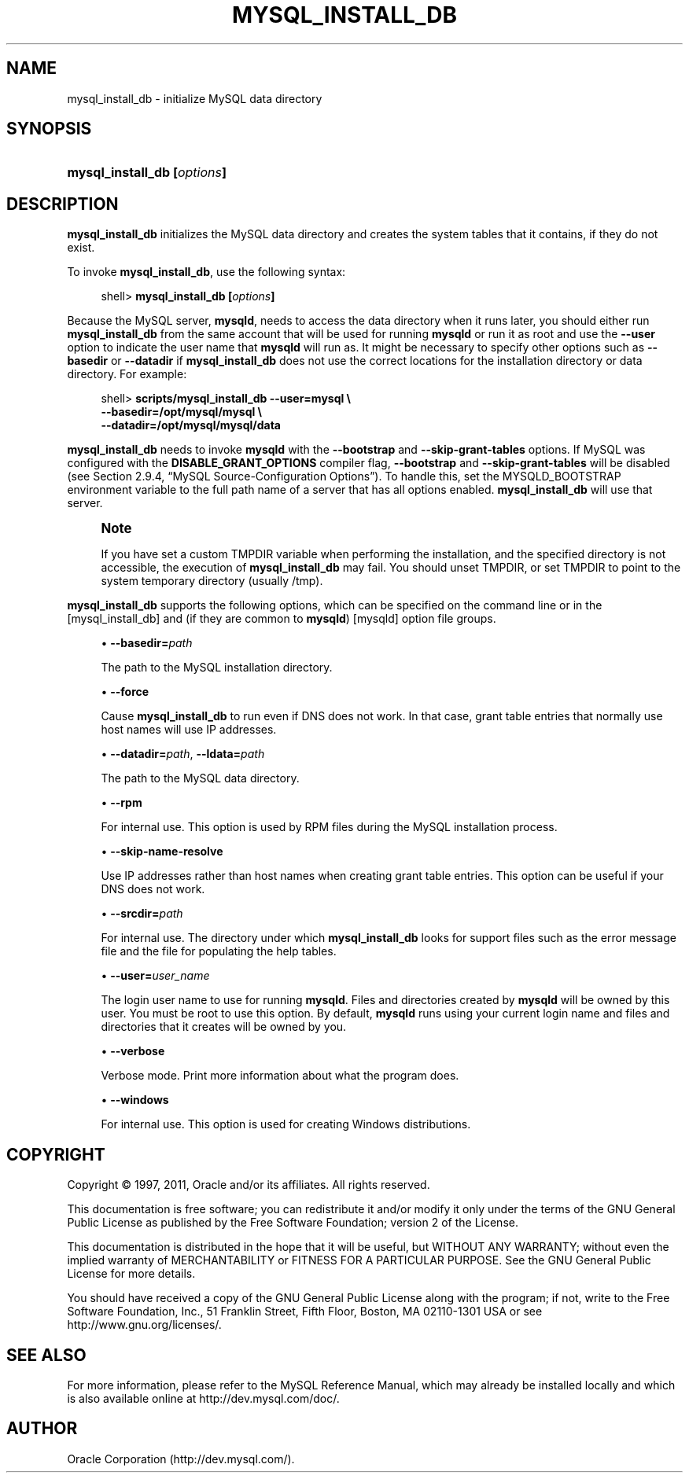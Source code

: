 '\" t
.\"     Title: \fBmysql_install_db\fR
.\"    Author: [FIXME: author] [see http://docbook.sf.net/el/author]
.\" Generator: DocBook XSL Stylesheets v1.75.2 <http://docbook.sf.net/>
.\"      Date: 01/19/2011
.\"    Manual: MySQL Database System
.\"    Source: MySQL 5.5
.\"  Language: English
.\"
.TH "\FBMYSQL_INSTALL_DB\" "1" "01/19/2011" "MySQL 5\&.5" "MySQL Database System"
.\" -----------------------------------------------------------------
.\" * set default formatting
.\" -----------------------------------------------------------------
.\" disable hyphenation
.nh
.\" disable justification (adjust text to left margin only)
.ad l
.\" -----------------------------------------------------------------
.\" * MAIN CONTENT STARTS HERE *
.\" -----------------------------------------------------------------
.\" mysql_install_db
.SH "NAME"
mysql_install_db \- initialize MySQL data directory
.SH "SYNOPSIS"
.HP \w'\fBmysql_install_db\ [\fR\fB\fIoptions\fR\fR\fB]\fR\ 'u
\fBmysql_install_db [\fR\fB\fIoptions\fR\fR\fB]\fR
.SH "DESCRIPTION"
.PP
\fBmysql_install_db\fR
initializes the MySQL data directory and creates the system tables that it contains, if they do not exist\&.
.PP
To invoke
\fBmysql_install_db\fR, use the following syntax:
.sp
.if n \{\
.RS 4
.\}
.nf
shell> \fBmysql_install_db [\fR\fB\fIoptions\fR\fR\fB]\fR
.fi
.if n \{\
.RE
.\}
.PP
Because the MySQL server,
\fBmysqld\fR, needs to access the data directory when it runs later, you should either run
\fBmysql_install_db\fR
from the same account that will be used for running
\fBmysqld\fR
or run it as
root
and use the
\fB\-\-user\fR
option to indicate the user name that
\fBmysqld\fR
will run as\&. It might be necessary to specify other options such as
\fB\-\-basedir\fR
or
\fB\-\-datadir\fR
if
\fBmysql_install_db\fR
does not use the correct locations for the installation directory or data directory\&. For example:
.sp
.if n \{\
.RS 4
.\}
.nf
shell> \fBscripts/mysql_install_db \-\-user=mysql \e\fR
         \fB\-\-basedir=/opt/mysql/mysql \e\fR
         \fB\-\-datadir=/opt/mysql/mysql/data\fR
.fi
.if n \{\
.RE
.\}
.PP
\fBmysql_install_db\fR
needs to invoke
\fBmysqld\fR
with the
\fB\-\-bootstrap\fR
and
\fB\-\-skip\-grant\-tables\fR
options\&. If MySQL was configured with the
\fBDISABLE_GRANT_OPTIONS\fR
compiler flag,
\fB\-\-bootstrap\fR
and
\fB\-\-skip\-grant\-tables\fR
will be disabled (see
Section\ \&2.9.4, \(lqMySQL Source-Configuration Options\(rq)\&. To handle this, set the
MYSQLD_BOOTSTRAP
environment variable to the full path name of a server that has all options enabled\&.
\fBmysql_install_db\fR
will use that server\&.
.if n \{\
.sp
.\}
.RS 4
.it 1 an-trap
.nr an-no-space-flag 1
.nr an-break-flag 1
.br
.ps +1
\fBNote\fR
.ps -1
.br
.PP
If you have set a custom
TMPDIR
variable when performing the installation, and the specified directory is not accessible, the execution of
\fBmysql_install_db\fR
may fail\&. You should unset
TMPDIR, or set
TMPDIR
to point to the system temporary directory (usually
/tmp)\&.
.sp .5v
.RE
.PP
\fBmysql_install_db\fR
supports the following options, which can be specified on the command line or in the
[mysql_install_db]
and (if they are common to
\fBmysqld\fR)
[mysqld]
option file groups\&.
.sp
.RS 4
.ie n \{\
\h'-04'\(bu\h'+03'\c
.\}
.el \{\
.sp -1
.IP \(bu 2.3
.\}
.\" mysql_install_db: basedir option
.\" basedir option: mysql_install_db
\fB\-\-basedir=\fR\fB\fIpath\fR\fR
.sp
The path to the MySQL installation directory\&.
.RE
.sp
.RS 4
.ie n \{\
\h'-04'\(bu\h'+03'\c
.\}
.el \{\
.sp -1
.IP \(bu 2.3
.\}
.\" mysql_install_db: force option
.\" force option: mysql_install_db
\fB\-\-force\fR
.sp
Cause
\fBmysql_install_db\fR
to run even if DNS does not work\&. In that case, grant table entries that normally use host names will use IP addresses\&.
.RE
.sp
.RS 4
.ie n \{\
\h'-04'\(bu\h'+03'\c
.\}
.el \{\
.sp -1
.IP \(bu 2.3
.\}
.\" mysql_install_db: datadir option
.\" datadir option: mysql_install_db
.\" mysql_install_db: ldata option
.\" ldata option: mysql_install_db
\fB\-\-datadir=\fR\fB\fIpath\fR\fR,
\fB\-\-ldata=\fR\fB\fIpath\fR\fR
.sp
The path to the MySQL data directory\&.
.RE
.sp
.RS 4
.ie n \{\
\h'-04'\(bu\h'+03'\c
.\}
.el \{\
.sp -1
.IP \(bu 2.3
.\}
.\" mysql_install_db: rpm option
.\" rpm option: mysql_install_db
\fB\-\-rpm\fR
.sp
For internal use\&. This option is used by RPM files during the MySQL installation process\&.
.RE
.sp
.RS 4
.ie n \{\
\h'-04'\(bu\h'+03'\c
.\}
.el \{\
.sp -1
.IP \(bu 2.3
.\}
.\" mysql_install_db: skip-name-resolve option
.\" skip-name-resolve option: mysql_install_db
\fB\-\-skip\-name\-resolve\fR
.sp
Use IP addresses rather than host names when creating grant table entries\&. This option can be useful if your DNS does not work\&.
.RE
.sp
.RS 4
.ie n \{\
\h'-04'\(bu\h'+03'\c
.\}
.el \{\
.sp -1
.IP \(bu 2.3
.\}
.\" mysql_install_db: srcdir option
.\" srcdir option: mysql_install_db
\fB\-\-srcdir=\fR\fB\fIpath\fR\fR
.sp
For internal use\&. The directory under which
\fBmysql_install_db\fR
looks for support files such as the error message file and the file for populating the help tables\&.
.RE
.sp
.RS 4
.ie n \{\
\h'-04'\(bu\h'+03'\c
.\}
.el \{\
.sp -1
.IP \(bu 2.3
.\}
.\" mysql_install_db: user option
.\" user option: mysql_install_db
\fB\-\-user=\fR\fB\fIuser_name\fR\fR
.sp
The login user name to use for running
\fBmysqld\fR\&. Files and directories created by
\fBmysqld\fR
will be owned by this user\&. You must be
root
to use this option\&. By default,
\fBmysqld\fR
runs using your current login name and files and directories that it creates will be owned by you\&.
.RE
.sp
.RS 4
.ie n \{\
\h'-04'\(bu\h'+03'\c
.\}
.el \{\
.sp -1
.IP \(bu 2.3
.\}
.\" mysql_install_db: verbose option
.\" verbose option: mysql_install_db
\fB\-\-verbose\fR
.sp
Verbose mode\&. Print more information about what the program does\&.
.RE
.sp
.RS 4
.ie n \{\
\h'-04'\(bu\h'+03'\c
.\}
.el \{\
.sp -1
.IP \(bu 2.3
.\}
.\" mysql_install_db: windows option
.\" windows option: mysql_install_db
\fB\-\-windows\fR
.sp
For internal use\&. This option is used for creating Windows distributions\&.
.RE
.SH "COPYRIGHT"
.br
.PP
Copyright \(co 1997, 2011, Oracle and/or its affiliates. All rights reserved.
.PP
This documentation is free software; you can redistribute it and/or modify it only under the terms of the GNU General Public License as published by the Free Software Foundation; version 2 of the License.
.PP
This documentation is distributed in the hope that it will be useful, but WITHOUT ANY WARRANTY; without even the implied warranty of MERCHANTABILITY or FITNESS FOR A PARTICULAR PURPOSE. See the GNU General Public License for more details.
.PP
You should have received a copy of the GNU General Public License along with the program; if not, write to the Free Software Foundation, Inc., 51 Franklin Street, Fifth Floor, Boston, MA 02110-1301 USA or see http://www.gnu.org/licenses/.
.sp
.SH "SEE ALSO"
For more information, please refer to the MySQL Reference Manual,
which may already be installed locally and which is also available
online at http://dev.mysql.com/doc/.
.SH AUTHOR
Oracle Corporation (http://dev.mysql.com/).

